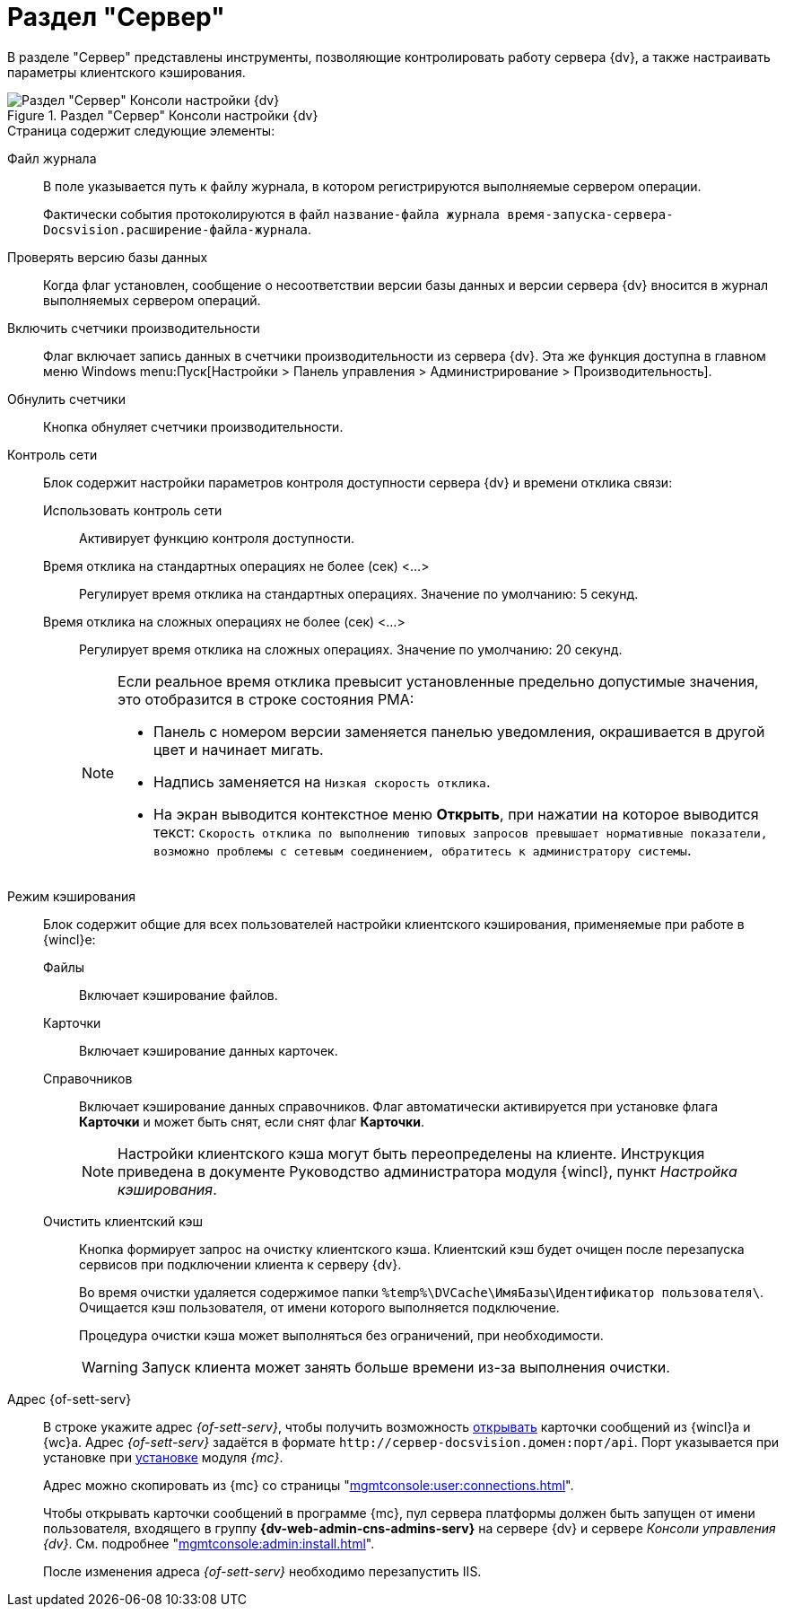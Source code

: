 = Раздел "Сервер"

В разделе "Сервер" представлены инструменты, позволяющие контролировать работу сервера {dv}, а также настраивать параметры клиентского кэширования.

.Раздел "Сервер" Консоли настройки {dv}
image::settings-server.png[Раздел "Сервер" Консоли настройки {dv}]

.Страница содержит следующие элементы:
Файл журнала::
В поле указывается путь к файлу журнала, в котором регистрируются выполняемые сервером операции.
+
Фактически события протоколируются в файл `название-файла журнала время-запуска-сервера-Docsvision.расширение-файла-журнала`.

Проверять версию базы данных::
Когда флаг установлен, сообщение о несоответствии версии базы данных и версии сервера {dv} вносится в журнал выполняемых сервером операций.

Включить счетчики производительности::
Флаг включает запись данных в счетчики производительности из сервера {dv}. Эта же функция доступна в главном меню Windows menu:Пуск[Настройки > Панель управления > Администрирование > Производительность].

Обнулить счетчики::
Кнопка обнуляет счетчики производительности.

Контроль сети::
Блок содержит настройки параметров контроля доступности сервера {dv} и времени отклика связи:

Использовать контроль сети:::
Активирует функцию контроля доступности.

Время отклика на стандартных операциях не более (сек) <…>:::
Регулирует время отклика на стандартных операциях. Значение по умолчанию: 5 секунд.

Время отклика на сложных операциях не более (cек) <…>:::
Регулирует время отклика на сложных операциях. Значение по умолчанию: 20 секунд.
+
[NOTE]
====
Если реальное время отклика превысит установленные предельно допустимые значения, это отобразится в строке состояния РМА:

* Панель с номером версии заменяется панелью уведомления, окрашивается в другой цвет и начинает мигать.
* Надпись заменяется на `Низкая скорость отклика`.
* На экран выводится контекстное меню *Открыть*, при нажатии на которое выводится текст: `Скорость отклика по выполнению типовых запросов превышает нормативные показатели, возможно проблемы с сетевым соединением, обратитесь к администратору системы`.
====

Режим кэширования::
Блок содержит общие для всех пользователей настройки клиентского кэширования, применяемые при работе в {wincl}е:
Файлы:::
Включает кэширование файлов.
Карточки:::
Включает кэширование данных карточек.
 Справочников:::
Включает кэширование данных справочников. Флаг автоматически активируется при установке флага *Карточки* и может быть снят, если снят флаг *Карточки*.
+
[NOTE]
====
Настройки клиентского кэша могут быть переопределены на клиенте. Инструкция приведена в документе Руководство администратора модуля {wincl}, пункт _Настройка кэширования_.
====

[#client-cache]
Очистить клиентский кэш:::
Кнопка формирует запрос на очистку клиентского кэша. Клиентский кэш будет очищен после перезапуска сервисов при подключении клиента к серверу {dv}.
+
Во время очистки удаляется содержимое папки `%temp%\DVCache\ИмяБазы\Идентификатор пользователя\`. Очищается кэш пользователя, от имени которого выполняется подключение.
+
Процедура очистки кэша может выполняться без ограничений, при необходимости.
+
WARNING: Запуск клиента может занять больше времени из-за выполнения очистки.

Адрес {of-sett-serv}::
В строке укажите адрес _{of-sett-serv}_, чтобы получить возможность xref:winclient:admin:open-msg.adoc[открывать] карточки сообщений из {wincl}а и {wc}а. Адрес _{of-sett-serv}_ задаётся в формате `\http://сервер-docsvision.домен:порт/api`. Порт указывается при установке при xref:mgmtconsole:admin:install.adoc[установке] модуля _{mc}_.
+
Адрес можно скопировать из {mc} со страницы "xref:mgmtconsole:user:connections.adoc[]".
+
Чтобы открывать карточки сообщений в программе {mc}, пул сервера платформы должен быть запущен от имени пользователя, входящего в группу *{dv-web-admin-cns-admins-serv}* на сервере {dv} и сервере _Консоли управления {dv}_. См. подробнее "xref:mgmtconsole:admin:install.adoc[]".
+
После изменения адреса _{of-sett-serv}_ необходимо перезапустить IIS.
